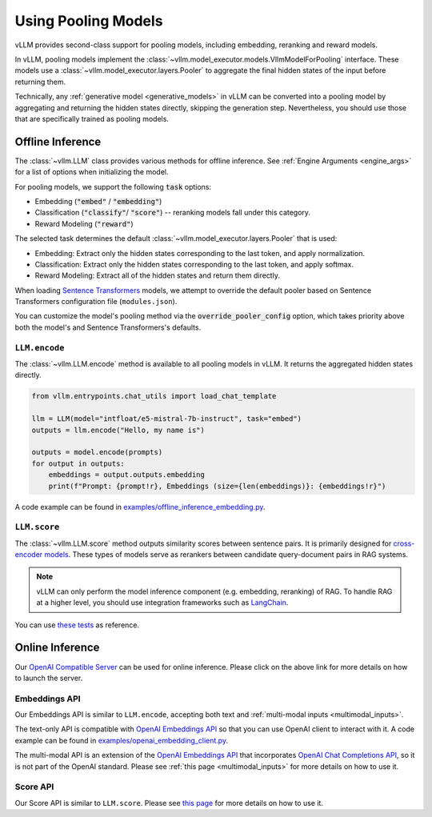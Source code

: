 .. _pooling_models:

Using Pooling Models
====================

vLLM provides second-class support for pooling models, including embedding, reranking and reward models.

In vLLM, pooling models implement the :class:`~vllm.model_executor.models.VllmModelForPooling` interface.
These models use a :class:`~vllm.model_executor.layers.Pooler` to aggregate the final hidden states of the input
before returning them.

Technically, any :ref:`generative model <generative_models>` in vLLM can be converted into a pooling model
by aggregating and returning the hidden states directly, skipping the generation step.
Nevertheless, you should use those that are specifically trained as pooling models.

Offline Inference
-----------------

The :class:`~vllm.LLM` class provides various methods for offline inference.
See :ref:`Engine Arguments <engine_args>` for a list of options when initializing the model.

For pooling models, we support the following :code:`task` options:

- Embedding (:code:`"embed"` / :code:`"embedding"`)
- Classification (:code:`"classify"`/ :code:`"score"`) -- reranking models fall under this category.
- Reward Modeling (:code:`"reward"`)

The selected task determines the default :class:`~vllm.model_executor.layers.Pooler` that is used:

- Embedding: Extract only the hidden states corresponding to the last token, and apply normalization.
- Classification: Extract only the hidden states corresponding to the last token, and apply softmax.
- Reward Modeling: Extract all of the hidden states and return them directly.

When loading `Sentence Transformers <https://huggingface.co/sentence-transformers>`__ models,
we attempt to override the default pooler based on Sentence Transformers configuration file (``modules.json``).

You can customize the model's pooling method via the :code:`override_pooler_config` option,
which takes priority above both the model's and Sentence Transformers's defaults.

``LLM.encode``
^^^^^^^^^^^^^^

The :class:`~vllm.LLM.encode` method is available to all pooling models in vLLM.
It returns the aggregated hidden states directly.

.. code-block:: python

    from vllm.entrypoints.chat_utils import load_chat_template

    llm = LLM(model="intfloat/e5-mistral-7b-instruct", task="embed")
    outputs = llm.encode("Hello, my name is")

    outputs = model.encode(prompts)
    for output in outputs:
        embeddings = output.outputs.embedding
        print(f"Prompt: {prompt!r}, Embeddings (size={len(embeddings)}: {embeddings!r}")

A code example can be found in `examples/offline_inference_embedding.py <https://github.com/vllm-project/vllm/blob/main/examples/offline_inference_embedding.py>`_.

``LLM.score``
^^^^^^^^^^^^^

The :class:`~vllm.LLM.score` method outputs similarity scores between sentence pairs.
It is primarily designed for `cross-encoder models <https://www.sbert.net/examples/applications/cross-encoder/README.html>`__.
These types of models serve as rerankers between candidate query-document pairs in RAG systems.

.. note::

    vLLM can only perform the model inference component (e.g. embedding, reranking) of RAG.
    To handle RAG at a higher level, you should use integration frameworks such as `LangChain <https://github.com/langchain-ai/langchain>`_.

You can use `these tests <https://github.com/vllm-project/vllm/blob/main/tests/models/embedding/language/test_scoring.py>`_ as reference.

Online Inference
----------------

Our `OpenAI Compatible Server <../serving/openai_compatible_server>`__ can be used for online inference.
Please click on the above link for more details on how to launch the server.

Embeddings API
^^^^^^^^^^^^^^

Our Embeddings API is similar to ``LLM.encode``, accepting both text and :ref:`multi-modal inputs <multimodal_inputs>`.

The text-only API is compatible with `OpenAI Embeddings API <https://platform.openai.com/docs/api-reference/embeddings>`__
so that you can use OpenAI client to interact with it.
A code example can be found in `examples/openai_embedding_client.py <https://github.com/vllm-project/vllm/blob/main/examples/openai_embedding_client.py>`_.

The multi-modal API is an extension of the `OpenAI Embeddings API <https://platform.openai.com/docs/api-reference/embeddings>`__
that incorporates `OpenAI Chat Completions API <https://platform.openai.com/docs/api-reference/chat>`__,
so it is not part of the OpenAI standard. Please see :ref:`this page <multimodal_inputs>` for more details on how to use it.

Score API
^^^^^^^^^

Our Score API is similar to ``LLM.score``.
Please see `this page <../serving/openai_compatible_server.html#score-api-for-cross-encoder-models>`__ for more details on how to use it.
